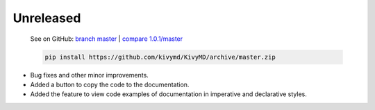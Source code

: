 Unreleased
----------

    See on GitHub: `branch master <https://github.com/kivymd/KivyMD/tree/master>`_ | `compare 1.0.1/master <https://github.com/kivymd/KivyMD/compare/1.0.1...master>`_

    .. code-block:: bash

       pip install https://github.com/kivymd/KivyMD/archive/master.zip

* Bug fixes and other minor improvements.
* Added a button to copy the code to the documentation.
* Added the feature to view code examples of documentation in imperative and declarative styles.
